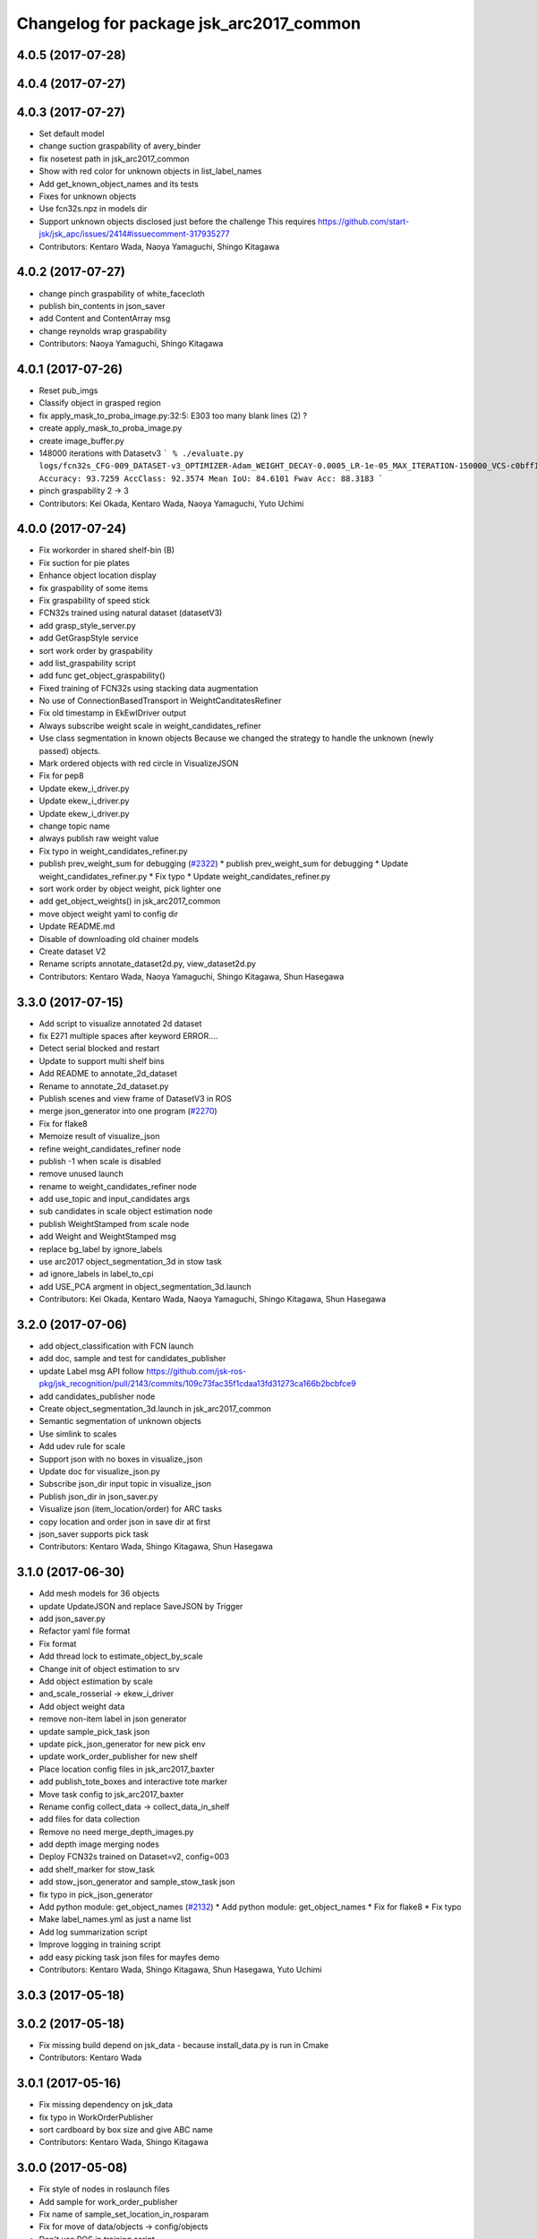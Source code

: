 ^^^^^^^^^^^^^^^^^^^^^^^^^^^^^^^^^^^^^^^^
Changelog for package jsk_arc2017_common
^^^^^^^^^^^^^^^^^^^^^^^^^^^^^^^^^^^^^^^^

4.0.5 (2017-07-28)
------------------

4.0.4 (2017-07-27)
------------------

4.0.3 (2017-07-27)
------------------
* Set default model
* change suction graspability of avery_binder
* fix nosetest path in jsk_arc2017_common
* Show with red color for unknown  objects in list_label_names
* Add get_known_object_names and its tests
* Fixes for unknown objects
* Use fcn32s.npz in models dir
* Support unknown objects disclosed just before the challenge
  This requires https://github.com/start-jsk/jsk_apc/issues/2414#issuecomment-317935277
* Contributors: Kentaro Wada, Naoya Yamaguchi, Shingo Kitagawa

4.0.2 (2017-07-27)
------------------
* change pinch graspability of white_facecloth
* publish bin_contents in json_saver
* add Content and ContentArray msg
* change reynolds wrap graspability
* Contributors: Naoya Yamaguchi, Shingo Kitagawa

4.0.1 (2017-07-26)
------------------
* Reset pub_imgs
* Classify object in grasped region
* fix apply_mask_to_proba_image.py:32:5: E303 too many blank lines (2) ?
* create apply_mask_to_proba_image.py
* create image_buffer.py
* 148000 iterations with Datasetv3
  ```
  % ./evaluate.py logs/fcn32s_CFG-009_DATASET-v3_OPTIMIZER-Adam_WEIGHT_DECAY-0.0005_LR-1e-05_MAX_ITERATION-150000_VCS-c0bff11_TIME-20170723-112528/models/fcn32s_dataset_v3_cfg009_20170724.npz
  Accuracy: 93.7259
  AccClass: 92.3574
  Mean IoU: 84.6101
  Fwav Acc: 88.3183
  ```
* pinch graspability 2 -> 3
* Contributors: Kei Okada, Kentaro Wada, Naoya Yamaguchi, Yuto Uchimi

4.0.0 (2017-07-24)
------------------
* Fix workorder in shared shelf-bin (B)
* Fix suction for pie plates
* Enhance object location display
* fix graspability of some items
* Fix graspability of speed stick
* FCN32s trained using natural dataset (datasetV3)
* add grasp_style_server.py
* add GetGraspStyle service
* sort work order by graspability
* add list_graspability script
* add func get_object_graspability()
* Fixed training of FCN32s using stacking data augmentation
* No use of ConnectionBasedTransport in WeightCanditatesRefiner
* Fix old timestamp in EkEwIDriver output
* Always subscribe weight scale in weight_candidates_refiner
* Use class segmentation in known objects
  Because we changed the strategy to handle the unknown (newly passed)
  objects.
* Mark ordered objects with red circle in VisualizeJSON
* Fix for pep8
* Update ekew_i_driver.py
* Update ekew_i_driver.py
* Update ekew_i_driver.py
* change topic name
* always publish raw weight value
* Fix typo in weight_candidates_refiner.py
* publish prev_weight_sum for debugging (`#2322 <https://github.com/start-jsk/jsk_apc/issues/2322>`_)
  * publish prev_weight_sum for debugging
  * Update weight_candidates_refiner.py
  * Fix typo
  * Update weight_candidates_refiner.py
* sort work order by object weight, pick lighter one
* add get_object_weights() in jsk_arc2017_common
* move object weight yaml to config dir
* Update README.md
* Disable of downloading old chainer models
* Create dataset V2
* Rename scripts annotate_dataset2d.py, view_dataset2d.py
* Contributors: Kentaro Wada, Naoya Yamaguchi, Shingo Kitagawa, Shun Hasegawa

3.3.0 (2017-07-15)
------------------
* Add script to visualize annotated 2d dataset
* fix E271 multiple spaces after keyword ERROR....
* Detect serial blocked and restart
* Update to support multi shelf bins
* Add README to annotate_2d_dataset
* Rename to annotate_2d_dataset.py
* Publish scenes and view frame of DatasetV3 in ROS
* merge json_generator into one program (`#2270 <https://github.com/start-jsk/jsk_apc/issues/2270>`_)
* Fix for flake8
* Memoize result of visualize_json
* refine weight_candidates_refiner node
* publish -1 when scale is disabled
* remove unused launch
* rename to weight_candidates_refiner node
* add use_topic and input_candidates args
* sub candidates in scale object estimation node
* publish WeightStamped from scale node
* add Weight and WeightStamped msg
* replace bg_label by ignore_labels
* use arc2017 object_segmentation_3d in stow task
* ad ignore_labels in label_to_cpi
* add USE_PCA argment in object_segmentation_3d.launch
* Contributors: Kei Okada, Kentaro Wada, Naoya Yamaguchi, Shingo Kitagawa, Shun Hasegawa

3.2.0 (2017-07-06)
------------------
* add object_classification with FCN launch
* add doc, sample and test for candidates_publisher
* update Label msg API
  follow https://github.com/jsk-ros-pkg/jsk_recognition/pull/2143/commits/109c73fac35f1cdaa13fd31273ca166b2bcbfce9
* add candidates_publisher node
* Create object_segmentation_3d.launch in jsk_arc2017_common
* Semantic segmentation of unknown objects
* Use simlink to scales
* Add udev rule for scale
* Support json with no boxes in visualize_json
* Update doc for visualize_json.py
* Subscribe json_dir input topic in visualize_json
* Publish json_dir in json_saver.py
* Visualize json (item_location/order) for ARC tasks
* copy location and order json in save dir at first
* json_saver supports pick task
* Contributors: Kentaro Wada, Shingo Kitagawa, Shun Hasegawa

3.1.0 (2017-06-30)
------------------
* Add mesh models for 36 objects
* update UpdateJSON and replace SaveJSON by Trigger
* add json_saver.py
* Refactor yaml file format
* Fix format
* Add thread lock to estimate_object_by_scale
* Change init of object estimation to srv
* Add object estimation by scale
* and_scale_rosserial -> ekew_i_driver
* Add object weight data
* remove non-item label in json generator
* update sample_pick_task json
* update pick_json_generator for new pick env
* update work_order_publisher for new shelf
* Place location config files in jsk_arc2017_baxter
* add publish_tote_boxes and interactive tote marker
* Move task config to jsk_arc2017_baxter
* Rename config collect_data -> collect_data_in_shelf
* add files for data collection
* Remove no need merge_depth_images.py
* add depth image merging nodes
* Deploy FCN32s trained on Dataset=v2, config=003
* add shelf_marker for stow_task
* add stow_json_generator and sample_stow_task json
* fix typo in pick_json_generator
* Add python module: get_object_names (`#2132 <https://github.com/start-jsk/jsk_apc/issues/2132>`_)
  * Add python module: get_object_names
  * Fix for flake8
  * Fix typo
* Make label_names.yml as just a name list
* Add log summarization script
* Improve logging in training script
* add easy picking task json files for mayfes demo
* Contributors: Kentaro Wada, Shingo Kitagawa, Shun Hasegawa, Yuto Uchimi

3.0.3 (2017-05-18)
------------------

3.0.2 (2017-05-18)
------------------
* Fix missing build depend on jsk_data
  - because install_data.py is run in Cmake
* Contributors: Kentaro Wada

3.0.1 (2017-05-16)
------------------
* Fix missing dependency on jsk_data
* fix typo in WorkOrderPublisher
* sort cardboard by box size and give ABC name
* Contributors: Kentaro Wada, Shingo Kitagawa

3.0.0 (2017-05-08)
------------------
* Fix style of nodes in roslaunch files
* Add sample for work_order_publisher
* Fix name of sample_set_location_in_rosparam
* Fix for move of data/objects -> config/objects
* Don't use ROS in training script
* add sample launch for set_location_in_rosparam
* print stdout in set_location_in_rosparam
* fix typo in set_location_in_rosparam
* remove unused package and sort alphabetically
* use label_names.yaml instead of objects.txt
* set myself as a author
* update json generator script
* mv pick_work_order_server -> work_order_publisher
* replace publish_shelf_bin_bbox to existing node
* remove unnecessary lines in CMakeLists
* move json -> data/json
* switch cardboard place
  cardboard a: left upper
  cardboard b: left lower
  cardboard c: right
* add abandon items for work_order_server
* fix typo in package.xml in jsk_arc2017_common
* update shelf_bin position config
* set cardboard id as A,B,C in work_order
* add pick_work_order_server test
* fix typo in arc2017 json item_location_file.json
* add myself as a maintainer
* update CMakelists.txt and package.xml for roseus
* add set_location_in_rosparam node
* format bin_name as capital alphabet
* update pick_work_order_server for new json format
* update json generator and sample in correct format
* add example json and box size config
* add pick_work_order_server for arc2017
* introduce new WorkOrder&WorkOrderArray msg
* add sample_pick.json and json generate script
* add setup_for_pick.launch for arc2017
* add shelf_interactive_marker.yaml
* add publish_shelf_bin_bbox for new shelf
* Add python-serial to run_depends
* Fix typo
* Read weight data from AND scale
  - new file:   and_scale_rosserial.py
* Ignore AR20170331
* Update model file with stacking data augmentation
* Add data augmentation method with stacking
* Update api of torchfcn
* Improve imgaug
* Simplify config
* Update data with AR_20170331 dataset
* Add link to wiki
* Neat config & log handling
* Add ROS sample of FCNObjectSegmentation
* Add sample data of JSKV1 dataset
* Fix path of data
* Change path of JSKV1
* Add option to skip dataset with stamp
* Show datetime in annotation
* Improve view_jsk_v1
  - p for back
  - show timestamp
* Training experiments
* Update config
* Check label.npz existence
* Sort dirs for annotation
* Fix locking
* Show stamp_dir
* Lock for parallel annotation
* Augument image using imgaug
* Fix data field name
* 002_fcn32s_dataset_v1.yaml
* Fix for flake8
* Add requirements.txt
* Training script of FCN32s
* Add dataset class for JSKARC2017From16
* Add script to convert JSKAPC2016 to ARC2017
* Split dataset for train and valid
* Remove underscore for consistent names
* Add dataset.py
* Neat visualization of dataset
  - Show size of All and Annotated
  - Show label names
* Script to view dataset before/after annotated
* Update data using Training_items_20170320_fixed.zip
* Save data with compression
* Save label as npz file with compression
* Smaller size of object list
* Annotation script for JSK_V1 dataset
* Add script to list objects
* Visualize object list
* Parse AR_20170224 dataset
* Contributors: Kentaro Wada, Shingo Kitagawa
